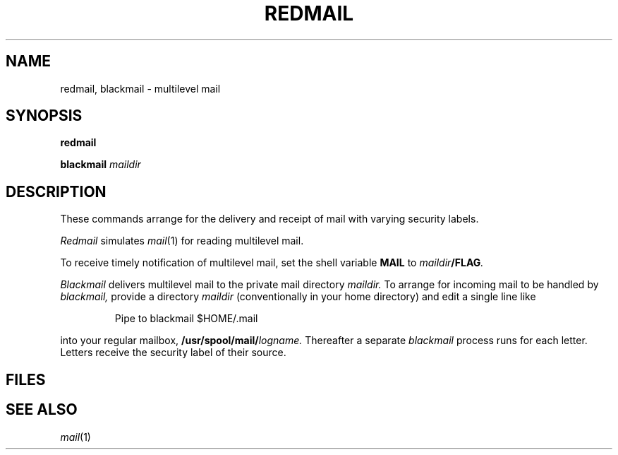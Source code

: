 .TH REDMAIL 1 
.CT 1 mail
.SH NAME
redmail, blackmail \- multilevel mail
.SH SYNOPSIS
.B redmail
.PP
.B blackmail
.I maildir
.SH DESCRIPTION
These commands arrange for the delivery and receipt of
mail with varying security labels.
.PP
.I Redmail
simulates
.IR mail (1)
for reading multilevel mail.
.PP
To receive timely notification of multilevel mail, set the shell variable
.B MAIL
to
.IB maildir /FLAG .
.PP
.I Blackmail
delivers multilevel mail to the private mail directory
.I maildir.
To arrange for incoming mail to be handled by
.I blackmail,
provide a directory 
.I maildir
(conventionally
.F .mail
in your home directory) and edit a single line like
.IP
.EX
Pipe to blackmail $HOME/.mail
.EE
.LP
into your regular mailbox,
.BI /usr/spool/mail/ logname.
Thereafter a separate 
.I blackmail
process runs for each letter.
Letters receive the security label of their source.
.SH FILES
.F $HOME/.mail/*
.SH SEE ALSO
.IR mail (1)
